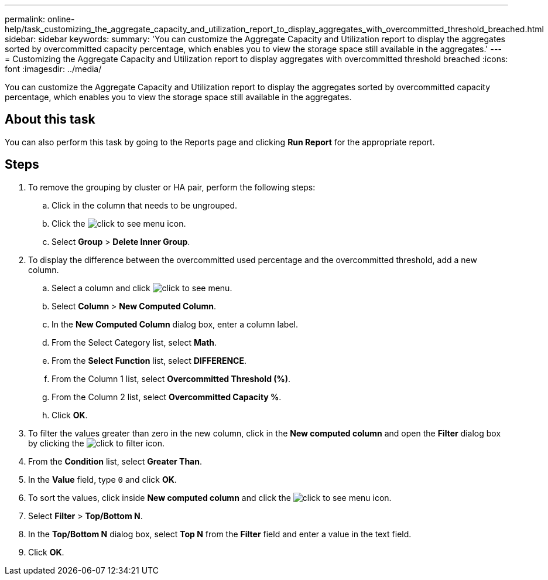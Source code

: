---
permalink: online-help/task_customizing_the_aggregate_capacity_and_utilization_report_to_display_aggregates_with_overcommitted_threshold_breached.html
sidebar: sidebar
keywords: 
summary: 'You can customize the Aggregate Capacity and Utilization report to display the aggregates sorted by overcommitted capacity percentage, which enables you to view the storage space still available in the aggregates.'
---
= Customizing the Aggregate Capacity and Utilization report to display aggregates with overcommitted threshold breached
:icons: font
:imagesdir: ../media/

[.lead]
You can customize the Aggregate Capacity and Utilization report to display the aggregates sorted by overcommitted capacity percentage, which enables you to view the storage space still available in the aggregates.

== About this task

You can also perform this task by going to the Reports page and clicking *Run Report* for the appropriate report.

== Steps

. To remove the grouping by cluster or HA pair, perform the following steps:
 .. Click in the column that needs to be ungrouped.
 .. Click the image:../media/click_to_see_menu.gif[] icon.
 .. Select *Group* > *Delete Inner Group*.
. To display the difference between the overcommitted used percentage and the overcommitted threshold, add a new column.
 .. Select a column and click image:../media/click_to_see_menu.gif[].
 .. Select *Column* > *New Computed Column*.
 .. In the *New Computed Column* dialog box, enter a column label.
 .. From the Select Category list, select *Math*.
 .. From the *Select Function* list, select *DIFFERENCE*.
 .. From the Column 1 list, select *Overcommitted Threshold (%)*.
 .. From the Column 2 list, select *Overcommitted Capacity %*.
 .. Click *OK*.
. To filter the values greater than zero in the new column, click in the *New computed column* and open the *Filter* dialog box by clicking the image:../media/click_to_filter.gif[] icon.
. From the *Condition* list, select *Greater Than*.
. In the *Value* field, type `0` and click *OK*.
. To sort the values, click inside *New computed column* and click the image:../media/click_to_see_menu.gif[] icon.
. Select *Filter* > *Top/Bottom N*.
. In the *Top/Bottom N* dialog box, select *Top N* from the *Filter* field and enter a value in the text field.
. Click *OK*.
